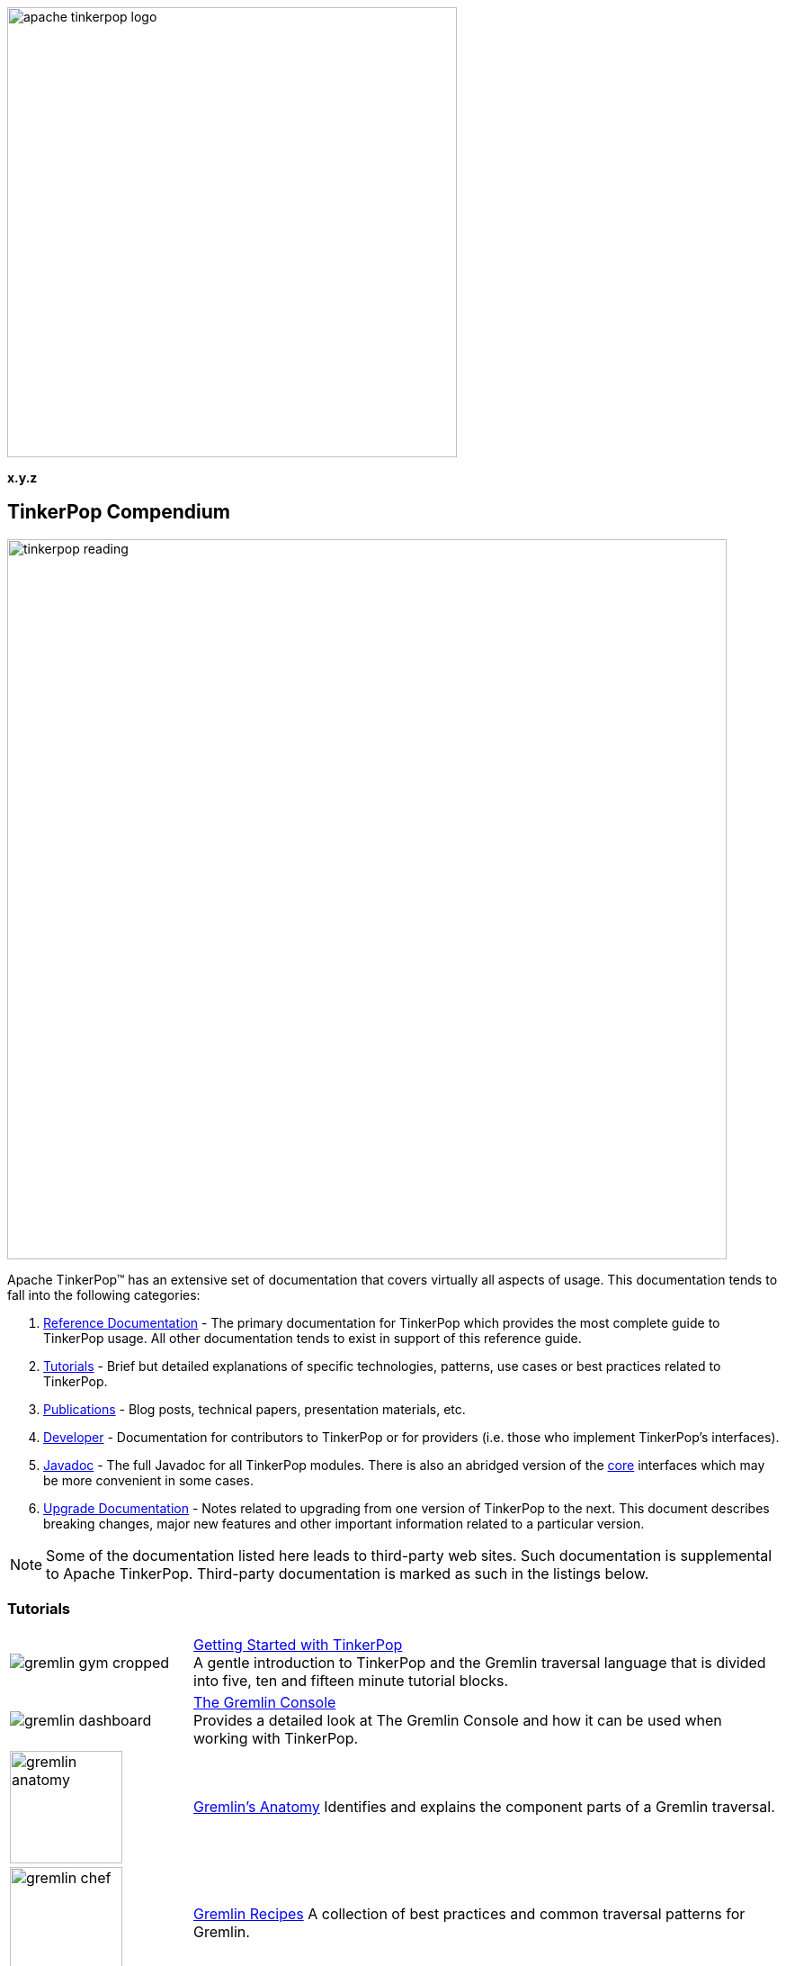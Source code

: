 ////
Licensed to the Apache Software Foundation (ASF) under one or more
contributor license agreements.  See the NOTICE file distributed with
this work for additional information regarding copyright ownership.
The ASF licenses this file to You under the Apache License, Version 2.0
(the "License"); you may not use this file except in compliance with
the License.  You may obtain a copy of the License at

  http://www.apache.org/licenses/LICENSE-2.0

Unless required by applicable law or agreed to in writing, software
distributed under the License is distributed on an "AS IS" BASIS,
WITHOUT WARRANTIES OR CONDITIONS OF ANY KIND, either express or implied.
See the License for the specific language governing permissions and
limitations under the License.
////

image::apache-tinkerpop-logo.png[width=500]

*x.y.z*

== TinkerPop Compendium

image::tinkerpop-reading.png[width=800,align="center"]

Apache TinkerPop™ has an extensive set of documentation that covers virtually all aspects of usage. This documentation
tends to fall into the following categories:

1. link:http://tinkerpop.apache.org/docs/x.y.z/reference[Reference Documentation] - The primary documentation for
TinkerPop which provides the most complete guide to TinkerPop usage. All other documentation tends to exist in support
of this reference guide.
2. <<tutorials,Tutorials>> - Brief but detailed explanations of specific technologies, patterns, use cases or best
practices related to TinkerPop.
3. <<publications,Publications>> - Blog posts, technical papers, presentation materials, etc.
4. <<developer,Developer>> - Documentation for contributors to TinkerPop or for providers (i.e. those who implement
TinkerPop's interfaces).
5. link:http://tinkerpop.apache.org/javadocs/x.y.z/full/[Javadoc] - The full Javadoc for all TinkerPop modules. There
is also an abridged version of the link:http://tinkerpop.apache.org/javadocs/current/core/[core] interfaces which may
be more convenient in some cases.
6. link:http://tinkerpop.apache.org/docs/x.y.z/upgrade/[Upgrade Documentation] - Notes related to upgrading from one
version of TinkerPop to the next. This document describes breaking changes, major new features and other important
information related to a particular version.

NOTE: Some of the documentation listed here leads to third-party web sites. Such documentation is supplemental to
Apache TinkerPop. Third-party documentation is marked as such in the listings below.

////
Note the "+" following the link in each table entry - it forces an asciidoc line break after the link
////

[[tutorials]]
=== Tutorials

[width="100%",cols="<.<3,<.^10",grid="none"]
|=========================================================
|image:gremlin-gym-cropped.png[] |link:http://tinkerpop.apache.org/docs/x.y.z/tutorials/getting-started/[Getting Started with TinkerPop] +
A gentle introduction to TinkerPop and the Gremlin traversal language that is divided into five, ten and fifteen minute tutorial blocks.
|image:gremlin-dashboard.png[] |link:http://tinkerpop.apache.org/docs/x.y.z/tutorials/the-gremlin-console/[The Gremlin Console] +
Provides a detailed look at The Gremlin Console and how it can be used when working with TinkerPop.
^|image:gremlin-anatomy.png[width=125] |link:http://tinkerpop.apache.org/docs/x.y.z/tutorials/gremlins-anatomy/[Gremlin's Anatomy]
Identifies and explains the component parts of a Gremlin traversal.
^|image:gremlin-chef.png[width=125] |link:http://tinkerpop.apache.org/docs/x.y.z/recipes/[Gremlin Recipes]
A collection of best practices and common traversal patterns for Gremlin.
^|image:gremlin-house-of-mirrors-cropped.png[width=200] |link:http://tinkerpop.apache.org/docs/x.y.z/tutorials/gremlin-language-variants/[Gremlin Language Variants]
Instructs developers on the approach to building a Gremlin variant in their native programming language.
|image:gremlin-lab-coat.png[width=200] |link:http://sql2gremlin.com/[Sql2Gremlin] +
Learn Gremlin using typical patterns found when querying data with SQL. (*external*)
^|image:gremlin-standing.png[width=125] |link:https://academy.datastax.com/resources/getting-started-graph-databases[Getting Started with Graph Databases] +
A brief overview of RDBMS architecture in comparison to graph, basic graph terminology, a real-world use case for graph,
and an overview of Gremlin. (*external*)
^|image:gremlin-compendium.png[width=200] |link:http://www.doanduyhai.com/blog/?p=13460[The Gremlin Compendium, minimum survival kit for any Gremlin user] +
A series of blog posts that examine the Gremlin language in the context of various graph traversal patterns. (*external*)
^|image:practical-gremlin.png[width=200] |link:http://kelvinlawrence.net/book/Gremlin-Graph-Guide.html[Practical Gremlin: An Apache TinkerPop Tutorial] +
A getting started guide for users of graph databases and the Gremlin query language featuring hints, tips and sample queries. (*external*)
|=========================================================

[[publications]]
=== Publications

Unless otherwise noted, all "publications" are externally managed:

* Mallette, S.P., link:https://www.slideshare.net/StephenMallette/gremlins-anatomy-88713465["Gremlin's Anatomy,"] DataStax User Group, February 2018.
* Rodriguez, M.A., link:https://www.slideshare.net/slidarko/gremlin-1013-on-your-fm-dial["Gremlin 101.3 On Your FM Dial,"] DataStax Support and Engineering Summits, Carmel California and Las Vegas Nevada, May 2017.
* Rodriguez, M.A., link:https://www.datastax.com/2017/03/graphoendodonticology["Graphoendodonticology,"] DataStax Engineering Blog, March 2017
* Rodriguez, M.A., link:http://www.datastax.com/dev/blog/gremlins-time-machine["Gremlin's Time Machine,"] DataStax Engineering Blog, September 2016.
* Rodriguez, M.A., link:http://www.slideshare.net/slidarko/gremlins-graph-traversal-machinery["Gremlin's Graph Traversal Machinery,"] Cassandra Summit, September 2016.
* Rodriguez, M.A., link:http://www.datastax.com/dev/blog/the-mechanics-of-gremlin-olap["The Mechanics of Gremlin OLAP,"] DataStax Engineering Blog, April 2016.
* Rodriguez, M.A., link:http://www.slideshare.net/slidarko/quantum-processes-in-graph-computing["Quantum Processes in Graph Computing,"] GraphDay '16 Presentation, Austin Texas, January 2016. [video presentation]
* Rodriguez, M.A., Watkins, J.H., link:http://arxiv.org/abs/1511.06278["Quantum Walks with Gremlin,"] GraphDay '16 Proceedings, Austin Texas, January 2016.
* Rodriguez, M.A., "(Keynote): link:http://www.slideshare.net/slidarko/acm-dbpl-keynote-the-graph-traversal-machine-and-language[The Gremlin Graph Traversal Machine and Language,"] ACM Database Programming Language Conference Presentation, October 2015.
* Rodriguez, M.A., link:http://arxiv.org/abs/1508.03843["The Gremlin Graph Traversal Machine and Language,"] ACM Database Programming Languages Conference Proceedings, October 2015.
* Mallette, S.P., link:http://www.slideshare.net/StephenMallette/tinkerpopfinal["What's New In Apache TinkerPop?,"] Cassandra Summit, September 2015.
* Rodriguez, M.A., Kuppitz, D., link:http://www.datastax.com/dev/blog/the-benefits-of-the-gremlin-graph-traversal-machine["The Benefits of the Gremlin Graph Traversal Machine,"] DataStax Engineering Blog, September 2015.
* Rodriguez, M.A., Kuppitz, D., link:http://www.slideshare.net/slidarko/the-gremlin-traversal-language["The Gremlin Graph Traversal Language,"] 2015 NoSQLNow Conference, August 2015.
* Rodriguez, M.A., Kuppitz, D., Yim, K., link:http://www.datastax.com/dev/blog/tales-from-the-tinkerpop["Tales from the TinkerPop,"] DataStax Engineering Blog, July 2015.

[[developer]]
=== Developer

[width="100%",cols="<.<3,<.^10",grid="none"]
|=========================================================
|image:business-gremlin.png[width=200] |link:http://tinkerpop.apache.org/docs/x.y.z/dev/developer/[Contributors] +
Provides information on ways to contribute to TinkerPop as well as details on building the project and other specific information for contributors.
|image:tinkerpop-enabled.png[width=200] |link:http://tinkerpop.apache.org/docs/x.y.z/dev/provider/[Providers] +
Documentation for providers who implement the TinkerPop interfaces, develop plugins or drivers, or provide other third-party libraries for TinkerPop.
|image:gremlin-io2.png[width=200] |link:http://tinkerpop.apache.org/docs/x.y.z/dev/io/[IO Reference] +
Reference Documentation for providers and users of the various IO formats that TinkerPop has: GraphML, GraphSON and Gryo.
|=========================================================
